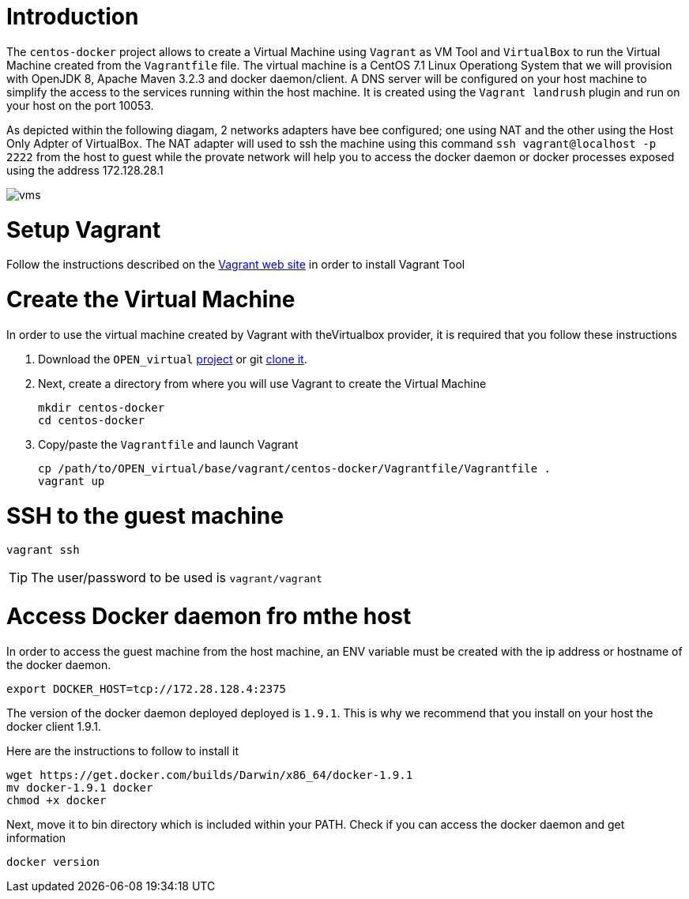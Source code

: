 # Introduction

The `centos-docker` project allows to create a Virtual Machine using `Vagrant` as VM Tool and `VirtualBox` to run the Virtual Machine created from the `Vagrantfile` file.
The virtual machine is a CentOS 7.1 Linux Operationg System that we will provision with OpenJDK 8, Apache Maven 3.2.3 and docker daemon/client.
A DNS server will be configured on your host machine to simplify the access to the services running within the host machine. It is created using the `Vagrant landrush` plugin and run on your
 host on the port 10053.

As depicted within the following diagam, 2 networks adapters have bee configured; one using NAT and the other using the Host Only Adpter of VirtualBox. The NAT adapter will used to ssh the machine using this
command `ssh vagrant@localhost -p 2222` from the host to guest while the provate network will help you to access the docker daemon or docker processes exposed using the address 172.128.28.1

image::image/vms.png[]

# Setup Vagrant

Follow the instructions described on the https://www.vagrantup.com/docs/installation/[Vagrant web site] in order to install Vagrant Tool

# Create the Virtual Machine

In order to use the virtual machine created by Vagrant with theVirtualbox provider, it is required that you follow these instructions

. Download the `OPEN_virtual` https://github.com/redhat-gpe/OPEN_virtual/archive/master.zip[project] or git https://github.com/redhat-gpe/OPEN_virtual.git[clone it].
. Next, create a directory from where you will use Vagrant to create the Virtual Machine

    mkdir centos-docker
    cd centos-docker

. Copy/paste the `Vagrantfile` and launch Vagrant

    cp /path/to/OPEN_virtual/base/vagrant/centos-docker/Vagrantfile/Vagrantfile .
    vagrant up

# SSH to the guest machine

    vagrant ssh

TIP: The user/password to be used is `vagrant/vagrant`

# Access Docker daemon fro mthe host

In order to access the guest machine from the host machine, an ENV variable must be created with the ip address or hostname of the docker daemon.

    export DOCKER_HOST=tcp://172.28.128.4:2375

The version of the docker daemon deployed deployed is `1.9.1`. This is why we recommend that you install on your host the docker client 1.9.1.

Here are the instructions to follow to install it

[source]
----
wget https://get.docker.com/builds/Darwin/x86_64/docker-1.9.1
mv docker-1.9.1 docker
chmod +x docker
----

Next, move it to bin directory which is included within your PATH. Check if you can access the docker daemon and get information

    docker version


